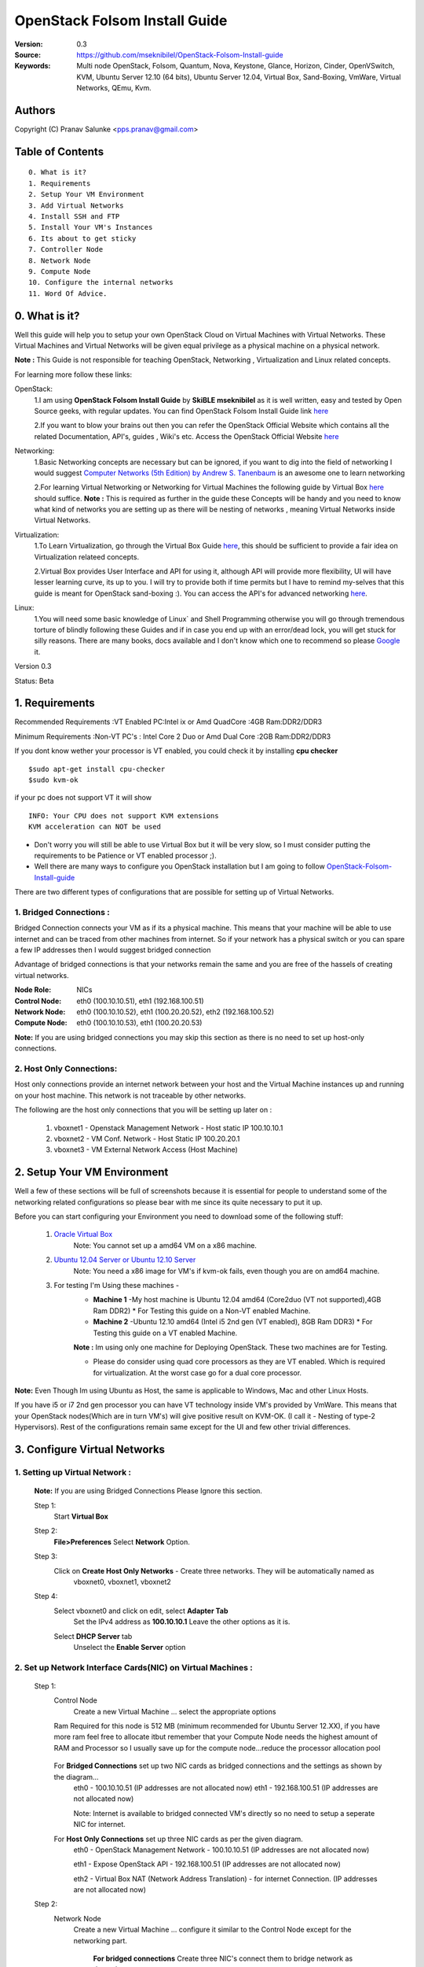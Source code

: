 ==========================================================
  OpenStack Folsom Install Guide
==========================================================

:Version: 0.3
:Source: https://github.com/mseknibilel/OpenStack-Folsom-Install-guide
:Keywords: Multi node OpenStack, Folsom, Quantum, Nova, Keystone, Glance, Horizon, Cinder, OpenVSwitch, KVM, Ubuntu Server 12.10 (64 bits), Ubuntu Server 12.04, Virtual Box, Sand-Boxing, VmWare, Virtual Networks, QEmu, Kvm.

Authors
==========

Copyright (C) Pranav Salunke <pps.pranav@gmail.com>


Table of Contents
=================

::

  0. What is it?
  1. Requirements
  2. Setup Your VM Environment
  3. Add Virtual Networks
  4. Install SSH and FTP
  5. Install Your VM's Instances
  6. Its about to get sticky
  7. Controller Node
  8. Network Node
  9. Compute Node
  10. Configure the internal networks
  11. Word Of Advice.

0. What is it?
==============
Well this guide will help you to setup your own OpenStack Cloud on Virtual Machines with Virtual Networks. 
These Virtual Machines and Virtual Networks will be given equal privilege as a physical machine on a physical network.

**Note :** This Guide is not responsible for teaching OpenStack, Networking , Virtualization and Linux related concepts.

For learning more follow these links:

OpenStack:
  1.I am using **OpenStack Folsom Install Guide** by  **SkiBLE mseknibilel** as it is well written, easy and tested by 
  Open Source geeks, with regular updates.
  You can find OpenStack Folsom Install Guide link `here <https://github.com/mseknibilel/OpenStack-Folsom-Install-guide>`_
  
  2.If you want to blow your brains out then you can refer the OpenStack Official Website which contains all the related 
  Documentation, API's, guides , Wiki's etc. Access the OpenStack Official Website `here <http://www.openstack.org/>`_


Networking:
  1.Basic Networking concepts are necessary but can be ignored, if you want to dig into the field of networking I would 
  suggest `Computer Networks (5th Edition) by Andrew S. Tanenbaum <http://www.amazon.com/Computer-Networks-5th-Andrew-Tanenbaum/dp/0132126958>`_  is an awesome one to learn networking 
  
  2.For learning Virtual Networking or Networking for Virtual Machines the following guide by Virtual Box `here <http://www.virtualbox.org/manual/ch06.html>`_  should suffice.
  **Note :** This is required as further in the guide these Concepts will be handy and you need to know what kind of networks you are setting up as there will be nesting of networks , meaning Virtual Networks inside Virtual Networks.

Virtualization:
  1.To Learn Virtualization, go through the Virtual Box Guide `here <http://www.virtualbox.org/manual/UserManual.html>`_, this should be sufficient to provide a fair idea on Virtualization relateed concepts.
  
  2.Virtual Box provides User Interface and API for using it, although API will provide more flexibility, UI will have lesser learning curve, its up to you. I will try to provide both if time permits but I have to remind my-selves that this guide is meant for OpenStack sand-boxing :).
  You can access the API's for advanced networking `here <https://www.virtualbox.org/wiki/Advanced_Networking_Linux>`_.

Linux:
  1.You will need some basic knowledge of Linux` and Shell Programming otherwise you will go through tremendous torture of blindly following these Guides and if in case you end up with an error/dead lock, you will get stuck for silly reasons. There are many books, docs available and I don't know which one to recommend so please `Google <https://www.google.com/>`_ it.


Version 0.3

Status: Beta


1. Requirements
====================
Recommended Requirements 
:VT Enabled PC:Intel ix or Amd QuadCore
:4GB Ram:DDR2/DDR3 

Minimum Requirements
:Non-VT PC's : Intel Core 2 Duo or Amd Dual Core
:2GB Ram:DDR2/DDR3

If you dont know wether your processor is VT enabled, you could check it by installing **cpu checker**
::
        $sudo apt-get install cpu-checker
        $sudo kvm-ok

if your pc does not support VT it will show 
::
        INFO: Your CPU does not support KVM extensions
        KVM acceleration can NOT be used
        
* Don't worry you will still be able to use Virtual Box but it will be very slow, so I must consider putting the requirements to be Patience or VT enabled processor ;).

* Well there are many ways to configure you OpenStack installation but I am going to follow `OpenStack-Folsom-Install-guide <https://github.com/mseknibilel/OpenStack-Folsom-Install-guide/blob/master/OpenStack_Folsom_Install_Guide_WebVersion.rst>`_


There are two different types of configurations that are possible for setting up of Virtual Networks.

**1. Bridged Connections :** 
------------
Bridged Connection connects your VM as if its a physical machine. This means that your machine will be able to use
internet and can be traced from other machines from internet. So if your network has a physical switch or you can
spare a few IP addresses then I would suggest bridged connection
                            
Advantage of bridged connections is that your networks remain the same and you are free of the hassels of creating
virtual networks.


:Node Role: NICs
:Control Node: eth0 (100.10.10.51), eth1 (192.168.100.51)
:Network Node: eth0 (100.10.10.52), eth1 (100.20.20.52), eth2 (192.168.100.52)
:Compute Node: eth0 (100.10.10.53), eth1 (100.20.20.53)



.. image:: http://i.imgur.com/aJvZ7.jpg

**Note:** If you are using bridged connections you may skip this section as there is no need to set up host-only connections.

**2. Host Only Connections:** 
------------
Host only connections provide an internet network between your host and the Virtual Machine instances
up and running on your host machine. This network is not traceable by other networks.

The following are the host only connections that you will be setting up later on :

  1. vboxnet1 - Openstack Management Network - Host static IP 100.10.10.1 
  2. vboxnet2 - VM Conf. Network - Host Static IP 100.20.20.1
  3. vboxnet3 - VM External Network Access (Host Machine)

    .. image:: https://raw.github.com/cloud-rack/cloud-rack-docs/master/Diagrams/WIth%20Host%20only.png


2. Setup Your VM Environment
==============

Well a few of these sections will be full of screenshots because it is essential for people to understand some of the networking
related configurations so please bear with me since its quite necessary to put it up.

Before you can start configuring your Environment you need to download some of the following stuff:

  1. `Oracle Virtual Box <https://www.virtualbox.org/wiki/Downloads>`_
        Note: You cannot set up a amd64 VM on a x86 machine. 
        
  2. `Ubuntu 12.04 Server or Ubuntu 12.10 Server <http://www.ubuntu.com/download/server>`_
        Note: You need a x86 image for VM's if kvm-ok fails, even though you are on amd64 machine.

  3. For testing I'm Using these machines - 
        * **Machine 1** -My host machine is Ubuntu 12.04 amd64 (Core2duo (VT not supported),4GB Ram DDR2)
          * For Testing this guide on a Non-VT enabled Machine.
        * **Machine 2** -Ubuntu 12.10 amd64 (Intel i5 2nd gen (VT enabled), 8GB Ram DDR3)
          * For Testing this guide on a VT enabled Machine.
        **Note :** Im using only one machine for Deploying OpenStack. These two machines are for Testing.

        * Please do consider using quad core processors as they are VT enabled. Which is required for virtualization.
          At the worst case go for a dual core processor.

**Note:** Even Though Im using Ubuntu as Host, the same is applicable to Windows, Mac and other Linux Hosts. 

If you have i5 or i7 2nd gen processor you can have VT technology inside VM's provided by VmWare. This means that your OpenStack
nodes(Which are in turn VM's) will give positive result on KVM-OK. (I call it - Nesting of type-2 Hypervisors).
Rest of the configurations remain same except for the UI and few other trivial differences.

3. Configure Virtual Networks 
==============

**1. Setting up Virtual Network** :
------------

  **Note:** If you are using Bridged Connections Please Ignore this section.

  Step 1:
    Start **Virtual Box**

  Step 2:
    **File>Preferences** 
    Select **Network** Option.
  Step 3: 
    Click on **Create Host Only Networks** - Create three networks. They will be automatically named as
      vboxnet0, vboxnet1, vboxnet2
        
      .. image:: https://raw.github.com/cloud-rack/cloud-rack-docs/master/ScreenShots/1.%20Virtual%20Network/1-Create%20Host%20only%20Network.png

  Step 4:
    Select vboxnet0 and click on edit, select **Adapter Tab**
      Set the IPv4 address as  **100.10.10.1**
      Leave the other options as it is.
      
      .. image:: https://raw.github.com/cloud-rack/cloud-rack-docs/master/ScreenShots/1.%20Virtual%20Network/2-Give%20Static%20Ip%20to%20Host.png
    
    Select **DHCP Server** tab
      Unselect the **Enable Server** option
      
      .. image:: https://raw.github.com/cloud-rack/cloud-rack-docs/master/ScreenShots/1.%20Virtual%20Network/3-%20Configure%20DHCP.png

**2. Set up Network Interface Cards(NIC) on Virtual Machines** :
------------      
  Step 1:
    Control Node
      Create a new Virtual Machine ... select the appropriate options
      
      .. image:: https://raw.github.com/cloud-rack/cloud-rack-docs/master/ScreenShots/2.%20Setup%20VM/Control%20Node/1-%20Basic%20Info.png
    
    Ram Required for this node is 512 MB (minimum recommended for Ubuntu Server 12.XX), if you have more ram feel free to allocate itbut remember that your Compute Node needs
    the highest amount of RAM and Processor so I usually save up for the compute node...reduce the processor allocation pool
      
      .. image:: https://raw.github.com/cloud-rack/cloud-rack-docs/master/ScreenShots/2.%20Setup%20VM/Control%20Node/2-%20Resource%20Allocation.png
    
    For **Bridged Connections** set up two NIC cards as bridged connections and the settings as shown by the diagram...
      eth0 - 100.10.10.51 (IP addresses are not allocated now)
      eth1 - 192.168.100.51 (IP addresses are not allocated now)
      
      .. image:: https://raw.github.com/cloud-rack/cloud-rack-docs/master/ScreenShots/2.%20Setup%20VM/Control%20Node/7-%20Bridge%20Connection.png
      
      Note: Internet is available to bridged connected VM's directly so no need to setup a seperate NIC for internet.
    For **Host Only Connections** set up three NIC cards as per the given diagram.
      eth0 - OpenStack Management Network - 100.10.10.51 (IP addresses are not allocated now)
      
      .. image:: https://raw.github.com/cloud-rack/cloud-rack-docs/master/ScreenShots/2.%20Setup%20VM/Control%20Node/3-%20control-nw1.png
      
      eth1 - Expose OpenStack API - 192.168.100.51 (IP addresses are not allocated now)
      
      .. image:: https://raw.github.com/cloud-rack/cloud-rack-docs/master/ScreenShots/2.%20Setup%20VM/Control%20Node/4%20-%20control-nw2.png
      
      eth2 - Virtual Box NAT (Network Address Translation) - for internet Connection. (IP addresses are not allocated now)
      
      .. image:: https://raw.github.com/cloud-rack/cloud-rack-docs/master/ScreenShots/2.%20Setup%20VM/Control%20Node/5%20-control-nw3.png

  Step 2:
    Network Node
      Create a new Virtual Machine ... configure it similar to the Control Node except for the networking part.
      
        **For bridged connections** Create three NIC's connect them to bridge network as done above.

        **For Host-Only Connections** Create four NIC's 
          1. eth0 - OpenStack Management Network - 100.10.10.52 (IP addresses are not allocated now)
          2. eth1 - OpenStack VM Conf. Network - 100.20.20.52 (IP addresses are not allocated now)
          3. eth2 - Expose OpenStack to external networks - 192.168.100.52 (IP addresses are not allocated now)
          4. eth3 - NAT - for internet connection.
  Step 3:
    Compute Node:
      Create a new Virtual Machine ... configure it as follows:
        If possible give it about **1gb - 4 gb of ram** depending how much extra RAM you have
        Give as many Processor Cores you can spare with **100% processor Execution Capacity**

        **For bridged connections** Create two NIC's connect them to bridge network as done above.

        **For Host-Only Connections** Create four NIC's 
          1. eth0 - OpenStack Management Network - 100.10.10.53 (IP addresses are not allocated now)
          2. eth1 - OpenStack VM Conf. Network - 100.20.20.53 (IP addresses are not allocated now)
          3. eth2 - NAT - for internet connection.


**Note:** For Host Only Connections - Please do remember to select the NIC card which has the internet access NAT - which is
::
  During Installation of Ubuntu Server on the Virtual Machine Nodes you will be asked for the Network Interface to be 
  Selected for Internet. Make sure you select the proper one.
  1. Control Node :
      Select eth2
  2. Network Node :
      Select eth3
  3. Compute Node :
      Select eth2

**Note:** You can select the network interface orders as per your choice but to make life simpler I have followed `OpenStack-Folsom-Install-Guide by  SkiBLE mseknibilel <https://github.com/mseknibilel/OpenStack-Folsom-Install-guide>`_ 

**Warning:**  You have to select the MAC addresses of the NIC cards before you start the installation of Ubuntu server. And make sure
              that the MAC address are not changed once you start the installation. This leads to **Network Interface variable name registory error**
              inside the kernel network configurations and you will have to manually edit it , let alone the hell of SSH Key conflicts due
              to change in MAC address after installation of the OS's and OpenStack packages on your VM's. Believe me you will be already saturated by OpenStack and Virtualization setups, you want to keep it simple.
            



4. Install SSH and FTP
==============
I feel that there is a need to install SSH and FTP so that you could use your remote shell to login into the machine and use
your terminal which is more convenient that using the Virtual Machines tty through the Virtual Box's  UI. You get a few added
comforts like copy - paste commands into the remote terminal which is not possible directly on VM.

FTP is for transferring files to and fro ... you can also use SFTP or install FTPD on both HOST and VM's.

Installation of SSH and FTP with its configuration is out of scope of this GUIDE and I may put it up but it depends upon my free time.
If someone wants to contribute to this - please do so. 

**Note:** Please set up the Networks from inside the VM before trying to SSH and FTP into the machines. I would suggest setting
it up at once just after the installation of the Server on VM's is over.


5. Install Your VM's Instances
==============
During Installation of The Operating Systems you will be asked for Custom Software to Install , if you are confused or not sure about this, 
just skip this step by pressing **Enter Key** without selecting any of the given Options. 

**Warning -** Please do not install any of the other packages except for which are mentioned below unless you know what you are doing. I have experienced unwanted errors, package conflicts ... due to the same.

1. Control Node: Install **SSH server** when asked for **Custom Software to Install**. Rest of the packages are not required and may
   come in the way of OpenStack packages - like DNS servers etc. (not necessary). Unless you know what you are doing.

2. Quantum/Network Node: Install **SSH server** when asked for **Custom Software to Install**. Rest of the packages are not required and may
   come in the way of OpenStack packages - like DNS servers etc. (not necessary). Unless you know what you are doing.

3. Control Node: Install **SSH server** and **Virtual Machines Host** when asked for **Custom Software to Install**. Rest of the packages are not required and may
   come in the way of OpenStack packages - like DNS servers etc. (not necessary). Unless you know what you are doing.

6. Its about to get sticky
==============

Well there are a few warnings that I must give you out of experience due to stupid habits that normal Users like me have -
1. Never Shutdown your Virtual Machine - just save its state Virtual Box and VmWare both provide it.
      In past this has broken NOVA packages , NOVA database, other errors have risen. I had to go restart each and every NOVA service on Control and Compute node. Believe me sometimes they can be pain in ass as they refuse to start up on reboot.
      Once you configure up the messy part of Quantum Floating Ip's etc., honestly you dont want to re do it cause the settings get lost on reboot/shutdown.
      Linux Servers are meant to be running 24x7 ... so no need for restarts until required. 
2. If you are using bridged connection over a different physical router and have a seperate Internet connection/network ... then you can put up additional network interface NAT connections on your VM's for giving them Internet Access.
3. VmWare NAT connection has minimal functionality issues. Virtual Box NAT connection is a bad boy - will disconnect or not work properly many times. So if your VM's are not getting internet connection do not panic ... follow these steps
::
    // Use ping command to see whether internet is on.
    $ping google.com
    // If its not connected restart networking service-
    $sudo service networking restart
    // Now Ping again
    $ping google.com

This should reconnect your network about 99% of the times. If you are really unlucky you must be having some other problems or your internet connection itself is not functioning... well try to avoid immature decisions. Believe me you dont want to mess up your existing setup.

**If you have Reached till here - Congrats. I would suggest a coffee break because now the Virtual Machines installation is nearly over and OpenStack's installation part is goign to start**
-------------

7. Controller Node
==============

7.1. Preparing Ubuntu 12.10/12.04
------------

* If your installation is Ubuntu 12.04 Server,
   
   To access Folsom from Ubuntu archive, please add the following entries to your /etc/apt/sources.list:
   deb http://ubuntu-cloud.archive.canonical.com/ubuntu precise-updates/folsom main
   For more information `follow this link <http://www.ubuntu.com/download/help/cloud-archive-instructions>`_ steps to access OpenStack Folsom archives

* After you install Ubuntu 12.10 Server 64bits,

   sudo su

* Update your system::

   apt-get update
   apt-get upgrade
   apt-get dist-upgrade


7.2.Networking
------------

Configure your network by editing :: /etc/network/interfaces file

* Only one NIC on the controller node need internet access::
  
    # NAT should be preconfigured otherwise can copy the following ...
    # This file describes the network interfaces available on your system
    # and how to activate them. For more information, see interfaces(5).

    # The loopback network interface
    auto lo
    iface lo inet loopback
    
    # The primary network interface - Virtual Box NAT connection
    auto eth2
    iface eth2 inet dhcp
    
    # Virtual Box vboxnet0 - Openstack Management Network
    auto eth0
    iface eth0 inet static
    address 100.10.10.51
    netmask 255.255.255.0
    gateway 100.10.10.1
  
    # Virtual Box vboxnet2 - for exposing Openstack API over external network
    auto eth1
    iface eth1 inet static
    address 192.168.100.51
    netmask 255.255.255.0
    gateway 192.168.100.1



For the remaining Installation Follow `OpenStack-Folsom-Install-guide 2. Control Node <https://github.com/mseknibilel/OpenStack-Folsom-Install-guide/blob/master/OpenStack_Folsom_Install_Guide_WebVersion.rst>`_


8. Network Node
==============

8.1. Preparing the Node
------------------


* If your installation is Ubuntu 12.04 Server,
   
   To access Folsom from Ubuntu archive, please add the following entries to your /etc/apt/sources.list:
   deb http://ubuntu-cloud.archive.canonical.com/ubuntu precise-updates/folsom main
   For more information `follow this link <http://www.ubuntu.com/download/help/cloud-archive-instructions>`_ steps to access OpenStack Folsom archives

* After you install Ubuntu 12.10 Server 64bits,

   sudo su

* Update your system::

   apt-get update
   apt-get upgrade
   apt-get dist-upgrade

8.2.Networking
------------

* 4 NICs must be present::
   
    # This file describes the network interfaces available on your system
    # and how to activate them. For more information, see interfaces(5).

    # The loopback network interface
    auto lo
    iface lo inet loopback

    # The primary network interface - Virtual Box NAT connection
    auto eth3
    iface eth3 inet dhcp


    # vboxnet0  - OpenStack Management Netowork
    auto eth0
    iface eth0 inet static
    address 100.10.10.52
    netmask 255.255.255.0
    gateway 100.10.10.1

    # vboxnet1 - OpenStack VM Conf. Network
    auto eth1
    iface eth1 inet static
    address 100.20.20.52
    netmask 255.255.255.0
    gateway 100.20.20.1

    # vboxnet2 - Expose OpenStack API's to external network.
    auto eth2
    iface eth2 inet static
    address 192.168.100.52
    netmask 255.255.255.0
    gateway 192.168.100.1


For the remaining Installation Follow `OpenStack-Folsom-Install-guide 3. Network Node <https://github.com/mseknibilel/OpenStack-Folsom-Install-guide/blob/master/OpenStack_Folsom_Install_Guide_WebVersion.rst>`_


9. Compute Node
==============

9.1. Preparing the Node
------------------


* If your installation is Ubuntu 12.04 Server,
   
   To access Folsom from Ubuntu archive, please add the following entries to your /etc/apt/sources.list:
   deb http://ubuntu-cloud.archive.canonical.com/ubuntu precise-updates/folsom main
   For more information `follow this link <http://www.ubuntu.com/download/help/cloud-archive-instructions>`_ steps to access OpenStack Folsom archives

* After you install Ubuntu 12.10 Server 64bits,

   sudo su

* Update your system::

   apt-get update
   apt-get upgrade
   apt-get dist-upgrade

9.2.Networking
------------

* 3 NICs must be present::
                                           

    # This file describes the network interfaces available on your system
    # and how to activate them. For more information, see interfaces(5).
    
    # The loopback network interface
    auto lo
    iface lo inet loopback
    
    # The primary network interface - Virtual Box NAT connection
    auto eth2
    iface eth2 inet dhcp
    
    # Virtual Box vboxnet0 - Openstack Management Network
    auto eth0
    iface eth0 inet static
    address 100.10.10.53
    netmask 255.255.255.0
    gateway 100.10.10.1
    
    # Virtual Box vboxnet1 - for exposing Openstack API over external network
    auto eth1
    iface eth1 inet static
    address 100.20.20.53
    netmask 255.255.255.0
    gateway 100.20.20.1
    
    
    
For the remaining Installation Follow `OpenStack-Folsom-Install-guide 4. Compute Node <https://github.com/mseknibilel/OpenStack-Folsom-Install-guide/blob/master/OpenStack_Folsom_Install_Guide_WebVersion.rst>`_

After Finishing With the Guide's Steps ... please do the following Changes.

4.3 KVM
------------------

* your hardware does not support virtualization because it is a virtual machine itselves ::

   apt-get install cpu-checker
   kvm-ok

* If you are using VMWare then you may get a good response. install 

* Edit /etc/nova/nova-compute.conf file again and change 'kvm' to 'qemu' leave the rest as it is::
   
   [DEFAULT]
   libvirt_type=qemu
   
* Now if you try to launch virtual machine instances they will work. 

**Note :** This is for SandBoxing purposes only. Ideal for learning and testing, checking out OpenStack. If you want proper working you must have physical machines working.

10. Configure the internal networks
==============



11. Word Of Advice.
==============

* On any condition do not restart - shutdown your VM's, just Save the machine state.






12. Licensing
============

OpenStack Folsom Install Guide by Bilel Msekni is licensed under a Creative Commons Attribution 3.0 Unported License.

.. image:: http://i.imgur.com/4XWrp.png
To view a copy of this license, visit [ http://creativecommons.org/licenses/by/3.0/deed.en_US ].

13. Contacts
===========

Pranav Salunke: pps.pranav@gmail.com
Bilel Msekni: bilel.msekni@telecom-sudparis.eu

14. Acknowledgment
=================

This work has been supported by:

* CompatibleOne Project (French FUI project) [http://compatibleone.org/]
* Easi-Clouds (ITEA2 project) [http://easi-clouds.eu/]

15. Credits
=================

This work has been based on:

* Emilien Macchi's Folsom guide [https://github.com/EmilienM/openstack-folsom-guide]
* OpenStack Documentation [http://docs.openstack.org/trunk/openstack-compute/install/apt/content/]
* OpenStack Quantum Install [http://docs.openstack.org/trunk/openstack-network/admin/content/ch_install.html]

16. To do
=======

This guide is just a startup. Your suggestions are always welcomed.

